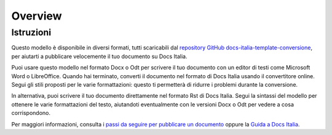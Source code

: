 .. _RST Overview:

Overview
**********

Istruzioni
==========

Questo modello è disponibile in diversi formati, tutti scaricabili dal
`repository GitHub
docs-italia-template-conversione <https://github.com/italia/docs-italia-template-conversione>`__,
per aiutarti a pubblicare velocemente il tuo documento su Docs Italia.

Puoi usare questo modello nel formato Docx o Odt per scrivere il tuo
documento con un editor di testi come Microsoft Word o LibreOffice.
Quando hai terminato, converti il documento nel formato di Docs Italia
usando il convertitore online. Segui gli stili proposti per le varie
formattazioni: questo ti permetterà di ridurre i problemi durante la
conversione.

In alternativa, puoi scrivere il tuo documento direttamente nel formato
Rst di Docs Italia. Segui la sintassi del modello per ottenere le varie
formattazioni del testo, aiutandoti eventualmente con le versioni Docx o
Odt per vedere a cosa corrispondono.

Per maggiori informazioni, consulta i `passi da seguire per pubblicare
un documento <https://docs.italia.it/come-pubblicare/>`__ oppure la
`Guida a Docs
Italia <https://docs.italia.it/italia/docs-italia/docs-italia-guide/it/bozza/>`__.
